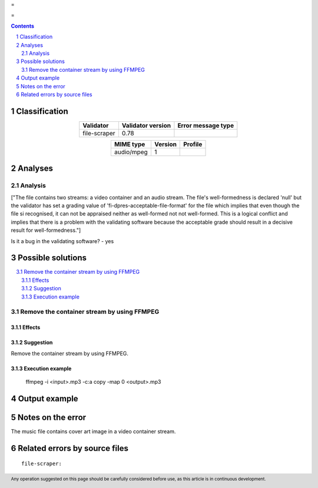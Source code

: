 =

=

.. footer:: Any operation suggested on this page should be carefully considered before use, as this article is in continuous development.

.. contents::
   :depth: 2

.. section-numbering::

--------------
Classification
--------------

.. list-table::
   :align: center

   * - **Validator**
     - **Validator version**
     - **Error message type**
   * - file-scraper
     - 0.78
     - 



.. list-table::
   :align: center

   * - **MIME type**
     - **Version**
     - **Profile**
   * - audio/mpeg
     - 1
     - 

--------
Analyses
--------

Analysis
========

["The file contains two streams: a video container and an audio stream. The file's well-formedness is declared 'null' but the validator has set a grading value of 'fi-dpres-acceptable-file-format' for the file which implies that even though the file si recognised, it can not be appraised neither as well-formed not not well-formed. This is a logical conflict and implies that there is a problem with the validating software because the acceptable grade should result in a decisive result for well-formedness."]

Is it a bug in the validating software? - yes


------------------
Possible solutions
------------------
.. contents::
   :local:

Remove the container stream by using FFMPEG
===========================================

Effects
~~~~~~~



Suggestion
~~~~~~~~~~

Remove the container stream by using FFMPEG.

Execution example
~~~~~~~~~~~~~~~~~

	ffmpeg -i <input>.mp3 -c:a copy -map 0 <output>.mp3


--------------
Output example
--------------


------------------
Notes on the error
------------------

The music file contains cover art image in a video container stream.


------------------------------
Related errors by source files
------------------------------

::

	file-scraper:	
